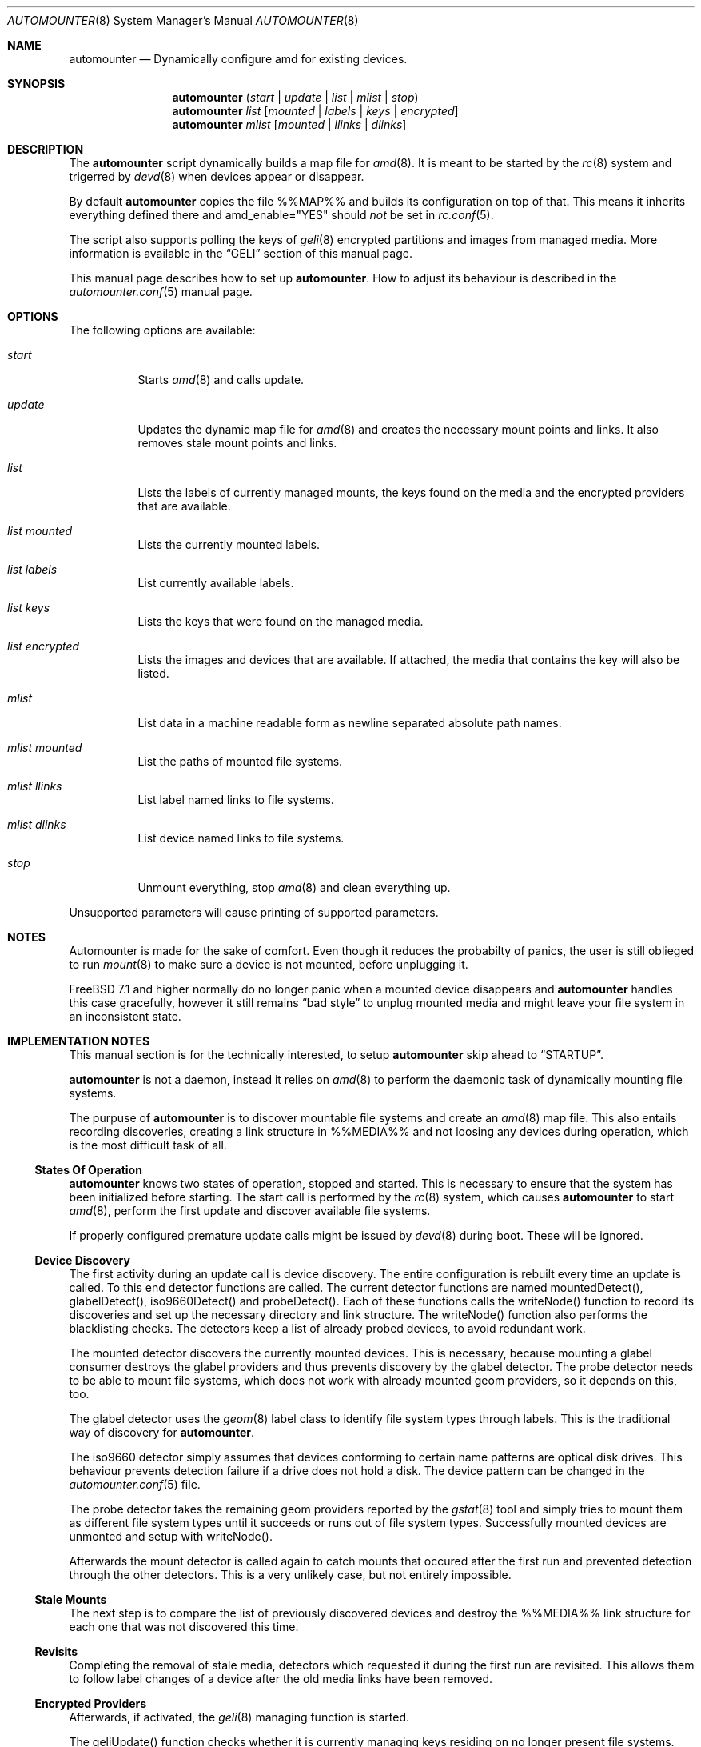 .\"
.\" Copyright (c) 2008 - 2010
.\" Dominic Fandrey <kamikaze@bsdforen.de>
.\"
.\" Redistribution and use in source and binary forms, with or without
.\" modification, are permitted provided that the following conditions
.\" are met:
.\" 1. Redistributions of source code must retain the above copyright
.\"    notice, this list of conditions and the following disclaimer.
.\" 2. Redistributions in binary form must reproduce the above copyright
.\"    notice, this list of conditions and the following disclaimer in the
.\"    documentation and/or other materials provided with the distribution.
.\"
.\" THIS SOFTWARE IS PROVIDED BY THE AUTHOR ``AS IS'' AND
.\" ANY EXPRESS OR IMPLIED WARRANTIES, INCLUDING, BUT NOT LIMITED TO, THE
.\" IMPLIED WARRANTIES OF MERCHANTABILITY AND FITNESS FOR A PARTICULAR PURPOSE
.\" ARE DISCLAIMED.  IN NO EVENT SHALL THE AUTHOR BE LIABLE
.\" FOR ANY DIRECT, INDIRECT, INCIDENTAL, SPECIAL, EXEMPLARY, OR CONSEQUENTIAL
.\" DAMAGES (INCLUDING, BUT NOT LIMITED TO, PROCUREMENT OF SUBSTITUTE GOODS
.\" OR SERVICES; LOSS OF USE, DATA, OR PROFITS; OR BUSINESS INTERRUPTION)
.\" HOWEVER CAUSED AND ON ANY THEORY OF LIABILITY, WHETHER IN CONTRACT, STRICT
.\" LIABILITY, OR TORT (INCLUDING NEGLIGENCE OR OTHERWISE) ARISING IN ANY WAY
.\" OUT OF THE USE OF THIS SOFTWARE, EVEN IF ADVISED OF THE POSSIBILITY OF
.\" SUCH DAMAGE.
.\"
.\"
.Dd May 15, 2010
.Dt AUTOMOUNTER 8
.Os
.Sh NAME
.Nm automounter
.Nd Dynamically configure amd for existing devices.
.Sh SYNOPSIS
.Nm
.Pq Ar start | Ar update | Ar list | Ar mlist | Ar stop
.Nm
.Ar list
.Op Ar mounted | Ar labels | Ar keys | Ar encrypted
.Nm
.Ar mlist
.Op Ar mounted | Ar llinks | Ar dlinks
.Sh DESCRIPTION
The
.Nm
script dynamically builds a map file for
.Xr amd 8 .
It is meant to be started by the
.Xr rc 8
system and trigerred by
.Xr devd 8
when devices appear or disappear.
.Pp
By default
.Nm
copies the file %%MAP%% and builds its configuration on top of that.
This means it inherits everything defined there and amd_enable="YES" should
.Ar not
be set in
.Xr rc.conf 5 .
.Pp
The script also supports polling the keys of
.Xr geli 8
encrypted partitions and images from managed media.
More information is available in the
.Sx GELI
section of this manual page.
.Pp
This manual page describes how to set up
.Nm .
How to adjust its behaviour is described in the
.Xr automounter.conf 5
manual page.
.Sh OPTIONS
The following options are available:
.Bl -tag -width indent
.It Ar start
Starts
.Xr amd 8
and calls update.
.It Ar update
Updates the dynamic map file for
.Xr amd 8
and creates the necessary mount points and links. It also removes stale
mount points and links.
.It Ar list
Lists the labels of currently managed mounts, the keys found on the media and
the encrypted providers that are available.
.It Ar list mounted
Lists the currently mounted labels.
.It Ar list labels
List currently available labels.
.It Ar list keys
Lists the keys that were found on the managed media.
.It Ar list encrypted
Lists the images and devices that are available. If attached, the media that
contains the key will also be listed.
.It Ar mlist
List data in a machine readable form as newline separated absolute path names.
.It Ar mlist mounted
List the paths of mounted file systems.
.It Ar mlist llinks
List label named links to file systems.
.It Ar mlist dlinks
List device named links to file systems.
.It Ar stop
Unmount everything, stop
.Xr amd 8
and clean everything up.
.El
.Pp
Unsupported parameters will cause printing of supported parameters.
.Sh NOTES
Automounter is made for the sake of comfort. Even though it reduces the
probabilty of panics, the user is still oblieged to run
.Xr mount 8
to make sure a device is not mounted, before unplugging it.
.Pp
.Fx 7.1 and higher normally do no longer panic when a mounted device
disappears and
.Nm
handles this case gracefully, however it still remains
.Dq bad style
to unplug mounted media and might leave your file system in an inconsistent
state.
.Sh IMPLEMENTATION NOTES
This manual section is for the technically interested, to setup
.Nm
skip ahead to
.Sx STARTUP .
.Pp
.Nm
is not a daemon, instead it relies on
.Xr amd 8
to perform the daemonic task of dynamically mounting file systems.
.Pp
The purpuse of
.Nm
is to discover mountable file systems and create an
.Xr amd 8
map file. This also entails recording discoveries, creating a link structure
in %%MEDIA%% and not loosing any devices during operation, which is the
most difficult task of all.
.Ss States Of Operation
.Nm
knows two states of operation, stopped and started. This is necessary to
ensure that the system has been initialized before starting. The start
call is performed by the
.Xr rc 8
system, which causes
.Nm
to start
.Xr amd 8 ,
perform the first update and discover available file systems.
.Pp
If properly configured premature update calls might be issued by
.Xr devd 8
during boot. These will be ignored.
.Ss Device Discovery
The first activity during an update call is device discovery. The entire
configuration is rebuilt every time an update is called. To this
end detector functions are called. The current detector functions are
named mountedDetect(), glabelDetect(), iso9660Detect()  and probeDetect().
Each of these functions calls the writeNode() function to record its
discoveries and set up the necessary directory and link structure. The
writeNode() function also performs the blacklisting checks. The detectors keep
a list of already probed devices, to avoid redundant work.
.Pp
The mounted detector discovers the currently mounted devices. This is
necessary, because mounting a glabel consumer destroys the glabel providers
and thus prevents discovery by the glabel detector.
The probe detector needs to be able to mount file systems, which does
not work with already mounted geom providers, so it depends on this, too.
.Pp
The glabel detector uses the
.Xr geom 8
label class to identify file system types through labels. This is the
traditional way of discovery for
.Nm .
.Pp
The iso9660 detector simply assumes that devices conforming to certain name
patterns are optical disk drives. This behaviour prevents detection failure
if a drive does not hold a disk. The device pattern can be changed in the
.Xr automounter.conf 5
file.
.Pp
The probe detector takes the remaining geom providers reported by the
.Xr gstat 8
tool and simply tries to mount them as different file system types until
it succeeds or runs out of file system types. Successfully mounted
devices are unmonted and setup with writeNode().
.Pp
Afterwards the mount detector is called again to catch mounts that
occured after the first run and prevented detection through the other
detectors. This is a very unlikely case, but not entirely impossible.
.Ss Stale Mounts
The next step is to compare the list of previously discovered devices
and destroy the %%MEDIA%% link structure for each one that was not
discovered this time.
.Ss Revisits
Completing the removal of stale media, detectors which requested it during
the first run are revisited. This allows them to follow label changes of a
device after the old media links have been removed.
.Ss Encrypted Providers
Afterwards, if activated, the
.Xr geli 8
managing function is started.
.Pp
The geliUpdate() function checks whether it is currently managing keys
residing on no longer present file systems. The keys are removed from the
list of available keys.
.Pp
The next step is to search newly discovered file systems for keys.
.Pp
Afterwards a process for each encrypted file system whose key is no longer
available is forked off. This process tries to destroy the
.Xr geli 8
provider, which is only possible if the file system is not mounted. Otherwise
the process stays around until it has managed to destroy the provider or
until the key becomes available again. After successful destruction of the
provider the process starts a new update to ensure that keys provided by the
destroyed provider are no longer listed as available.
.Pp
The last step is to decrypt the providers for which new keys are available.
This results in the creation of new geoms, which are picked up by
.Xr devd 8 ,
resulting in a new update call.
.Ss Reconfiguring AMD
Now that the device discovery is completed,
.Xr amd 8
is sent SIGHUP to reload the newly built map file. From this moment on the
discovered devices are available.
.Ss Locking
Because the sequential order of events is critical to retain consistency
most of the operation of automounter is locked. I.e. start,
update, stop, mount and umount are synchronous operations.
.Pp
Mounts and umounts, because they may not occur during device discovery,
the others, because update runs may only occur one at a time. The locking
ensures that too many updates at once (e.g. lots of diconnect/connect events
reported by
.Xr devd 8
or the removal of several encrypted providers) will be called sequentially
or time out at a time when it can be assumed safely, that the discoveries
were already made by previous updates.
.Ss Mounting and Unmounting
The
.Xr amd 8
map file is created so that file systems are mounted and unmounted through
.Nm .
This has several advantages, the first of which is that
.Xr amd 8
cannot deal with spaces in
.Xr mount 8
and
.Xr umount 8
parameters. To permit human readable mount directories, the mount and umount
commands are called with a hash, which automounter than interprets as one of
its managed file systems.
.Pp
The second advatage is that
.Nm
can thus intercept mounts and umounts. This is used to enforce locked mounts
and umounts umounts as well as preventing unmount attempts to file systems in
use, especially with the fuse hack in place. But it is also used to force
unmount file systems whose devices are no longer present and issue an update
call, because the disappearing of the device was previously missed, due to
mounted file systems being protected from disappearing.
.Sh STARTUP
In order for the dynamic creation and destruction of mountpoints to work,
it is necessary that
.Nm
is started first. The recommended way to achieve this is by setting the
following line in
.Xr rc.conf 5 :
.Pp
	automounter_enable="YES"
.Pp
To start it without rebooting run the following command:
.Pp
	%%PREFIX%%/etc/rc.d/automounter start
.Sh DEVICE DISCOVERY
As of
.Nm
1.4.1 it is no longer necessary to add an entry to the
.Xr devd.conf 5
file to automatically update available devices when they appear or disappear.
However, it is still necessary to restart
.Xr devd 8
after installation:
.Pp
	/etc/rc.d/devd restart
.Sh ACCESS RIGHTS
The mount point inherits the access rights of the label device node. This is
useful for file systems that don't support proper user management like msdosfs.
If any right is present for the owner, group or others the executable flag is
added to ensure that cding into the file system is possible.
.Pp
If the label device node is not found, e.g. because the label is empty, the
regular device node will be used instead.
.Pp
To find out how to change the access rights to a device node and hence of the
resulting mount point read the
.Xr devfs.rules 5
manual page.
.Sh GELI
The
.Nm
script is able to poll keys for encrypted images and devices from managed media
(such as a USB stick) and create the necessary device nodes to access these
images.  Images containing labeled partitions are detected like managed media
and can even contain keys themselves. Keys and labels will simply be updated
whenever new ones show up.
.Pp
If a used key disappears the encrypted device will be detached when no longer
in use.
.Pp
To activate and configure this feature please refer to the
.Ar GELI
section of the
.Xr automounter.conf 5
manual page.
.Pp
How to create images that can be mounted with a key (password authentication
is not supported) is described in the
.Xr geli 8
manual page. Keys are expected to reside in %%GELI_KEYS%% on a labeled
partition and the images are expected to be stored in %%GELI_IMAGES%%.
.Pp
Devices have to be unresolvable symlinks from %%GELI_IMAGES%%. E.g. if you wish
to enable auto attaching for %%DEVFS%%/da0s1 with a key named confidental you
have to create a link in the following fashion:
.Bd -literal -offset indent
ln -s da0s1 "%%GELI_IMAGES%%/confidental"
.Ed
.Sh FILES
.Bl -tag -width indent
.It %%PREFIX%%/sbin/automounter
.It %%PREFIX%%/etc/automounter.conf
.It %%PREFIX%%/etc/automounter.conf.sample
.It %%PREFIX%%/etc/devd/automounter.conf
.It %%PREFIX%%/etc/rc.d/automounter
.El
.Sh EXIT CODES
Additionally to the error codes listed here,
.Nm
can return all the errors listed in the
.Xr lockf 1
manual.
.Bl -tag -width indent
.It ERR_CMD_UNKNOWN 1
Returned if started with an unknown command parameter.
.It ERR_NOT_STARTED 2
Returned if
.Nm
has not yet been started.
.It ERR_MOUNT_FS_MISSING 3
Returned by the mount command if the requested file system cannot be found.
.It ERR_UMOUNT_ACTIVE 4
Returned by the umount command if the file system to unmount is active.
.It ERR_LIST_LOCKED 5
Returned if the list command is issued during an ongoing update.
.El
.Sh BUGS/UNEXPECTED BEHAVIOUR
Fuse based filesystems like ntfs-3g close all openened files when amd tries to
unmount them. This is a bug in fuse and neither automounter nor amd are to
blame. A workaround for this bug is described in the
.Xr automounter.conf 5
manual page.
.Sh COMPATIBILITY
The script has been tested on FreeBSD 8.0-STABLE
.Sh SEE ALSO
.Xr amd 8 , Xr automounter.conf 5 , Xr rc 8 , Xr rc.conf 5 , Xr devd.conf 5 ,
.Xr devfs.rules 5 , Xr geli 8 , Xr mount 8 and Xr umount 8
.Sh AUTHOR
Dominic Fandrey <kamikaze@bsdforen.de>
